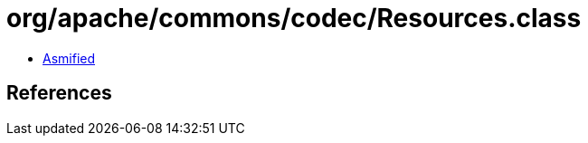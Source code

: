 = org/apache/commons/codec/Resources.class

 - link:Resources-asmified.java[Asmified]

== References

